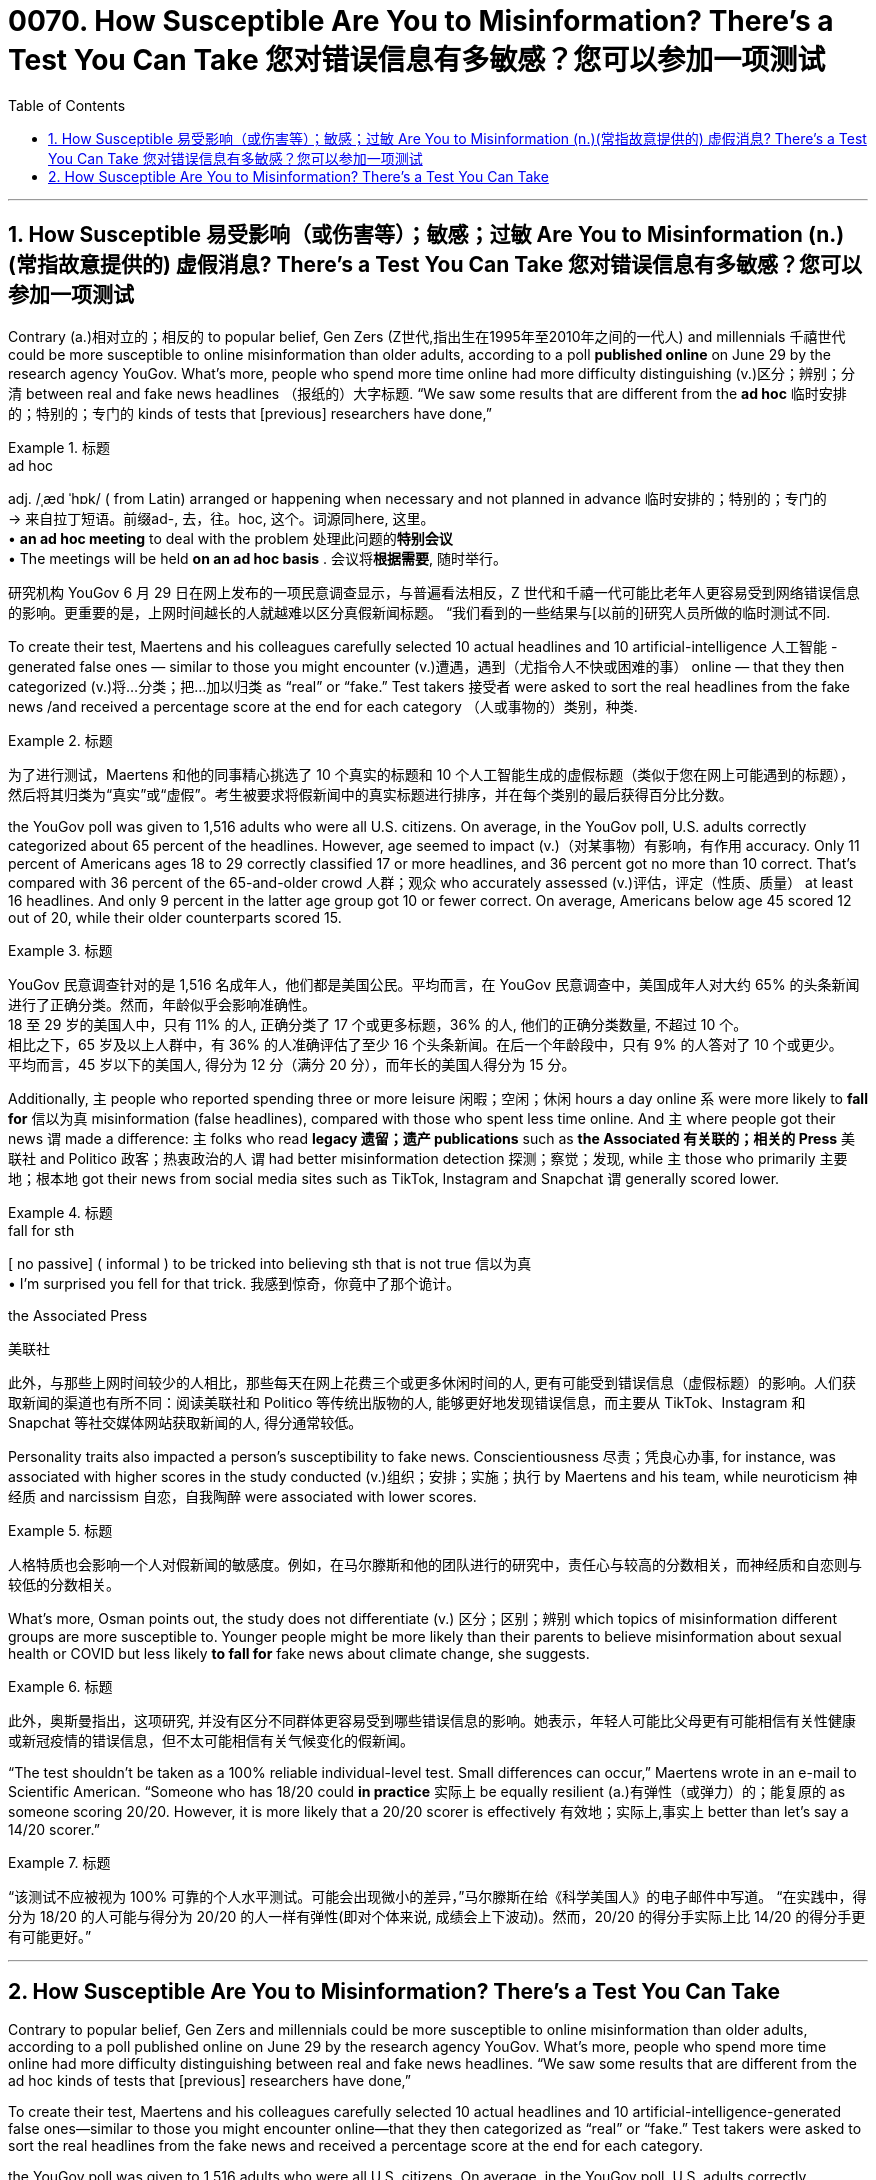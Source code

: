 
= 0070. How Susceptible Are You to Misinformation? There’s a Test You Can Take 您对错误信息有多敏感？您可以参加一项测试
:toc: left
:toclevels: 3
:sectnums:

'''


== How Susceptible 易受影响（或伤害等）；敏感；过敏 Are You to Misinformation (n.)(常指故意提供的) 虚假消息? There’s a Test You Can Take 您对错误信息有多敏感？您可以参加一项测试



Contrary (a.)相对立的；相反的 to popular belief, Gen Zers (Z世代,指出生在1995年至2010年之间的一代人) and millennials  千禧世代 could be more susceptible to online misinformation than older adults, according to a poll *published online* on June 29 by the research agency YouGov. What’s more, people who spend more time online had more difficulty distinguishing (v.)区分；辨别；分清 between real and fake news headlines （报纸的）大字标题. “We saw some results that are different from the *ad hoc* 临时安排的；特别的；专门的 kinds of tests that [previous] researchers have done,”


[.my1]
.标题
====
.ad hoc  +
adj.   /ˌæd ˈhɒk/
( from Latin) arranged or happening when necessary and not planned in advance 临时安排的；特别的；专门的 +
-> 来自拉丁短语。前缀ad-, 去，往。hoc, 这个。词源同here, 这里。 +
• *an ad hoc meeting* to deal with the problem 处理此问题的**特别会议** +
• The meetings will be held *on an ad hoc basis* . 会议将**根据需要**, 随时举行。

研究机构 YouGov 6 月 29 日在网上发布的一项民意调查显示，与普遍看法相反，Z 世代和千禧一代可能比老年人更容易受到网络错误信息的影响。更重要的是，上网时间越长的人就越难以区分真假新闻标题。 “我们看到的一些结果与[以前的]研究人员所做的临时测试不同.
====


To create their test, Maertens and his colleagues carefully selected 10 actual headlines and 10 artificial-intelligence 人工智能 -generated false ones — similar to those you might encounter (v.)遭遇，遇到（尤指令人不快或困难的事） online — that they then categorized (v.)将…分类；把…加以归类 as “real” or “fake.” Test takers 接受者 were asked to sort the real headlines from the fake news /and received a percentage score at the end for each category （人或事物的）类别，种类.


[.my1]
.标题
====

为了进行测试，Maertens 和他的同事精心挑选了 10 个真实的标题和 10 个人工智能生成的虚假标题（类似于您在网上可能遇到的标题），然后将其归类为“真实”或“虚假”。考生被要求将假新闻中的真实标题进行排序，并在每个类别的最后获得百分比分数。
====


the YouGov poll was given to 1,516 adults who were all U.S. citizens. On average, in the YouGov poll, U.S. adults correctly categorized about 65 percent of the headlines. However, age seemed to impact (v.)（对某事物）有影响，有作用 accuracy. Only 11 percent of Americans ages 18 to 29 correctly classified 17 or more headlines, and 36 percent got no more than 10 correct. That’s compared with 36 percent of the 65-and-older crowd 人群；观众 who accurately assessed (v.)评估，评定（性质、质量） at least 16 headlines. And only 9 percent in the latter age group got 10 or fewer correct. On average, Americans below age 45 scored 12 out of 20, while their older counterparts scored 15.


[.my1]
.标题
====

YouGov 民意调查针对的是 1,516 名成年人，他们都是美国公民。平均而言，在 YouGov 民意调查中，美国成年人对大约 65% 的头条新闻进行了正确分类。然而，年龄似乎会影响准确性。 +
18 至 29 岁的美国人中，只有 11% 的人, 正确分类了 17 个或更多标题，36% 的人, 他们的正确分类数量, 不超过 10 个。 +
相比之下，65 岁及以上人群中，有 36% 的人准确评估了至少 16 个头条新闻。在后一个年龄段中，只有 9% 的人答对了 10 个或更少。 +
平均而言，45 岁以下的美国人, 得分为 12 分（满分 20 分），而年长的美国人得分为 15 分。
====

Additionally, `主` people who reported spending three or more leisure 闲暇；空闲；休闲 hours a day online `系` were more likely to *fall for* 信以为真 misinformation (false headlines), compared with those who spent less time online. And `主` where people got their news `谓` made a difference: `主` folks who read *legacy 遗留；遗产 publications* such as *the Associated 有关联的；相关的 Press* 美联社 and Politico  政客；热衷政治的人 `谓` had better misinformation detection 探测；察觉；发现, while `主` those who primarily 主要地；根本地 got their news from social media sites such as TikTok, Instagram and Snapchat  `谓` generally scored lower.


[.my1]
.标题
====
.fall for sth
[ no passive] ( informal ) to be tricked into believing sth that is not true 信以为真 +
• I'm surprised you fell for that trick. 我感到惊奇，你竟中了那个诡计。

.the Associated  Press
美联社


此外，与那些上网时间较少的人相比，那些每天在网上花费三个或更多休闲时间的人, 更有可能受到错误信息（虚假标题）的影响。人们获取新闻的渠道也有所不同：阅读美联社和 Politico 等传统出版物的人, 能够更好地发现错误信息，而主要从 TikTok、Instagram 和 Snapchat 等社交媒体网站获取新闻的人, 得分通常较低。
====

Personality traits also impacted a person’s susceptibility to fake news. Conscientiousness 尽责；凭良心办事, for instance, was associated with higher scores in the study conducted (v.)组织；安排；实施；执行 by Maertens and his team, while neuroticism 神经质 and narcissism  自恋，自我陶醉 were associated with lower scores.


[.my1]
.标题
====

人格特质也会影响一个人对假新闻的敏感度。例如，在马尔滕斯和他的团队进行的研究中，责任心与较高的分数相关，而神经质和自恋则与较低的分数相关。
====


What’s more, Osman points out, the study does not differentiate (v.) 区分；区别；辨别 which topics of misinformation different groups are more susceptible to. Younger people might be more likely than their parents to believe misinformation about sexual health or COVID but less likely *to fall for* fake news about climate change, she suggests.


[.my1]
.标题
====

此外，奥斯曼指出，这项研究, 并没有区分不同群体更容易受到哪些错误信息的影响。她表示，年轻人可能比父母更有可能相信有关性健康或新冠疫情的错误信息，但不太可能相信有关气候变化的假新闻。
====

“The test shouldn’t be taken as a 100% reliable individual-level test. Small differences can occur,” Maertens wrote in an e-mail to Scientific American. “Someone who has 18/20 could *in practice* 实际上 be equally resilient (a.)有弹性（或弹力）的；能复原的 as someone scoring 20/20. However, it is more likely that a 20/20 scorer is effectively 有效地；实际上,事实上 better than let’s say a 14/20 scorer.”


[.my1]
.标题
====

“该测试不应被视为 100% 可靠的个人水平测试。可能会出现微小的差异，”马尔滕斯在给《科学美国人》的电子邮件中写道。 “在实践中，得分为 18/20 的人可能与得分为 20/20 的人一样有弹性(即对个体来说, 成绩会上下波动)。然而，20/20 的得分手实际上比 14/20 的得分手更有可能更好。”
====

'''

== How Susceptible Are You to Misinformation? There’s a Test You Can Take




Contrary to popular belief, Gen Zers and millennials could be more susceptible to online misinformation than older adults, according to a poll published online on June 29 by the research agency YouGov. What’s more, people who spend more time online had more difficulty distinguishing between real and fake news headlines. “We saw some results that are different from the ad hoc kinds of tests that [previous] researchers have done,”


To create their test, Maertens and his colleagues carefully selected 10 actual headlines and 10 artificial-intelligence-generated false ones—similar to those you might encounter online—that they then categorized as “real” or “fake.” Test takers were asked to sort the real headlines from the fake news and received a percentage score at the end for each category.



the YouGov poll was given to 1,516 adults who were all U.S. citizens. On average, in the YouGov poll, U.S. adults correctly categorized about 65 percent of the headlines. However, age seemed to impact accuracy. Only 11 percent of Americans ages 18 to 29 correctly classified 17 or more headlines, and 36 percent got no more than 10 correct. That’s compared with 36 percent of the 65-and-older crowd who accurately assessed at least 16 headlines. And only 9 percent in the latter age group got 10 or fewer correct. On average, Americans below age 45 scored 12 out of 20, while their older counterparts scored 15.


Additionally, people who reported spending three or more leisure hours a day online were more likely to fall for misinformation (false headlines), compared with those who spent less time online. And where people got their news made a difference: folks who read legacy publications such as the Associated Press and Politico had better misinformation detection, while those who primarily got their news from social media sites such as TikTok, Instagram and Snapchat  generally scored lower.

Personality traits also impacted a person’s susceptibility to fake news. Conscientiousness, for instance, was associated with higher scores in the study conducted by Maertens and his team, while neuroticism and narcissism were associated with lower scores.


What’s more, Osman points out, the study does not differentiate which topics of misinformation different groups are more susceptible to. Younger people might be more likely than their parents to believe misinformation about sexual health or COVID but less likely to fall for fake news about climate change, she suggests.

“The test shouldn’t be taken as a 100% reliable individual-level test. Small differences can occur,” Maertens wrote in an e-mail to Scientific American. “Someone who has 18/20 could in practice be equally resilient as someone scoring 20/20. However, it is more likely that a 20/20 scorer is effectively better than let’s say a 14/20 scorer.”


'''

